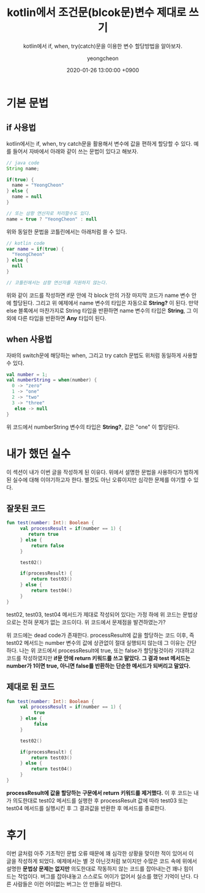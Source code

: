 #+TITLE: kotlin에서 조건문(blcok문)변수 제대로 쓰기
#+SUBTITLE: kotlin에서 if, when, try(catch)문을 이용한 변수 할당방법을 알아보자.
#+AUTHOR: yeongcheon
#+DATE: 2020-01-26 13:00:00 +0900
#+TAGS[]: kotlin
#+DRAFT: false

* 기본 문법
** if 사용법
  kotlin에서는 if, when, try catch문을 활용해서 변수에 값을 편하게 할당할 수 있다. 예를 들어서 자바에서 아래와 같이 쓰는 문법이 있다고 해보자.
  #+BEGIN_SRC java
  // java code
  String name;

  if(true) {
    name = "YeongCheon"
  } else {
    name = null
  }

  // 또는 삼항 연산자로 처리할수도 있다.
  name = true ? "YeongCheon" : null
  #+END_SRC

   위와 동일한 문법을 코틀린에서는 아래처럼 쓸 수 있다.
   #+BEGIN_SRC kotlin
   // kotlin code
   var name = if(true) {
     "YeongCheon"
   } else {
     null
   }

   // 코틀린에서는 삼항 연산자를 지원하지 않는다.
  #+END_SRC

  위와 같이 코드를 작성하면 if문 안에 각 block 안의 가장 마지막 코드가 name 변수 안에 할당된다. 그리고 위 예제에서 name 변수의 타입은 자동으로 *String?* 이 된다. 만약 else 블록에서 마찬가지로 String 타입을 반환하면 name 변수의 타입은 *String*, 그 이외에 다른 타입을 반환하면 *Any* 타입이 된다.

** when 사용법
   자바의 switch문에 해당하는 when, 그리고 try catch 문법도 위처럼 동일하게 사용할 수 있다.

   #+BEGIN_SRC kotlin
   val number = 1;
   val numberString = when(number) {
     0 -> "zero"
     1 -> "one"
     2 -> "two"
     3 -> "three"
  	  else -> null
   }
   #+END_SRC

  위 코드에서 numberString 변수의 타입은 *String?*, 값은 "one" 이 할당된다.

* 내가 했던 실수
  이 섹션이 내가 이번 글을 작성하게 된 이유다. 위에서 설명한 문법을 사용하다가 범하게 된 실수에 대해 이야기하고자 한다. 별것도 아닌 오류이지만 심각한 문제를 야기할 수 있다.

** 잘못된 코드
   #+BEGIN_SRC kotlin
   fun test(number: Int): Boolean {
        val processResult = if(number == 1) {
  	       return true
        } else {
  		    return false
  	   	}

        test02()

        if(processResult) {
            return test03()
        } else {
            return test04()
        }
   }
   #+END_SRC

   test02, test03, test04 메서드가 제대로 작성되어 있다는 가정 하에 위 코드는 문법상으로는 전혀 문제가 없는 코드이다. 위 코드에서 문제점을 발견하였는가?

   위 코드에는 dead code가 존재한다. processResult에 값을 할당하는 코드 이후, 즉 test02 메서드는 number 변수의 값에 상관없이 절대 실행되지 않는데 그 이유는 간단하다. 나는 위 코드에서 processResult에 true, 또는 false가 할당될것이라 기대하고 코드를 작성하였지만 *if문 안에 return 키워드를 쓰고 말았다. 그 결과 test 메서드는 number가 1이면 true, 아니면 false를 반환하는 단순한 메서드가 되버리고 말았다.* 

** 제대로 된 코드
   #+BEGIN_SRC kotlin
   fun test(number: Int): Boolean {
        val processResult = if(number == 1) {
  	         true
        } else {
  		     false
  	   	}

        test02()

        if(processResult) {
            return test03()
        } else {
            return test04()
        }
   }
   #+END_SRC

   *processResult에 값을 할당하는 구문에서 return 키워드를 제거했다.* 이 후 코드는 내가 의도한대로 test02 메서드를 실행한 후 processResult 값에 따라 test03 또는 test04 메서드를 실행시킨 후 그 결과값을 반환한 후 메서드를 종료한다.

* 후기
  이번 글처럼 아주 기초적인 문법 오류 때문에 꽤 심각한 상황을 맞이한 적이 있어서 이 글을 작성하게 되었다. 예제에서는 별 것 아닌것처럼 보이지만 수많은 코드 속에 위에서 설명한 *문법상 문제는 없지만* 의도한대로 작동하지 않는 코드를 잡아내는건 꽤나 힘이 드는 작업이다. 버그를 잡아내놓고 스스로도 어이가 없어서 실소를 했던 기억이 난다. 다른 사람들은 이런 어이없는 버그는 안 만들길 바란다.

